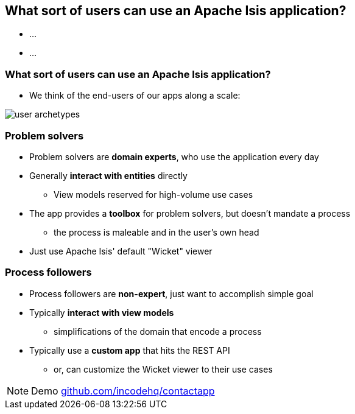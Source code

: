 [data-transition="slide-in fade-out"]
[data-background="#243"]
== What sort of users can use an Apache{nbsp}Isis application?

* ...
* ...



[data-transition="fade"]
=== What sort of users can use an Apache{nbsp}Isis application?

* We think of the end-users of our apps along a scale:

[.thumb]
image::user-archetypes.png[]



[data-transition="slide-in fade-out"]
=== Problem solvers

* Problem solvers are *domain experts*, who use the application every day

* Generally *interact with entities* directly
** View models reserved for high-volume use cases

* The app provides a *toolbox* for problem solvers, but doesn't mandate a process
** the process is maleable and in the user's own head

* Just use Apache{nbsp}Isis' default "Wicket" viewer


[data-transition="fade"]
=== Process followers

* Process followers are *non-expert*, just want to accomplish simple goal

* Typically *interact with view models*
** simplifications of the domain that encode a process

* Typically use a *custom app* that hits the REST API
** or, can customize the Wicket viewer to their use cases


[NOTE.speaker]
--
Demo link:http://github.com/incodehq/contactapp[github.com/incodehq/contactapp]
--
